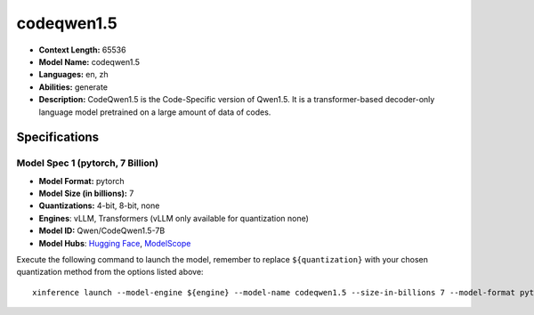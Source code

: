 .. _models_llm_codeqwen1.5:

========================================
codeqwen1.5
========================================

- **Context Length:** 65536
- **Model Name:** codeqwen1.5
- **Languages:** en, zh
- **Abilities:** generate
- **Description:** CodeQwen1.5 is the Code-Specific version of Qwen1.5. It is a transformer-based decoder-only language model pretrained on a large amount of data of codes.

Specifications
^^^^^^^^^^^^^^


Model Spec 1 (pytorch, 7 Billion)
++++++++++++++++++++++++++++++++++++++++

- **Model Format:** pytorch
- **Model Size (in billions):** 7
- **Quantizations:** 4-bit, 8-bit, none
- **Engines**: vLLM, Transformers (vLLM only available for quantization none)
- **Model ID:** Qwen/CodeQwen1.5-7B
- **Model Hubs**:  `Hugging Face <https://huggingface.co/Qwen/CodeQwen1.5-7B>`__, `ModelScope <https://modelscope.cn/models/qwen/CodeQwen1.5-7B>`__

Execute the following command to launch the model, remember to replace ``${quantization}`` with your
chosen quantization method from the options listed above::

   xinference launch --model-engine ${engine} --model-name codeqwen1.5 --size-in-billions 7 --model-format pytorch --quantization ${quantization}


